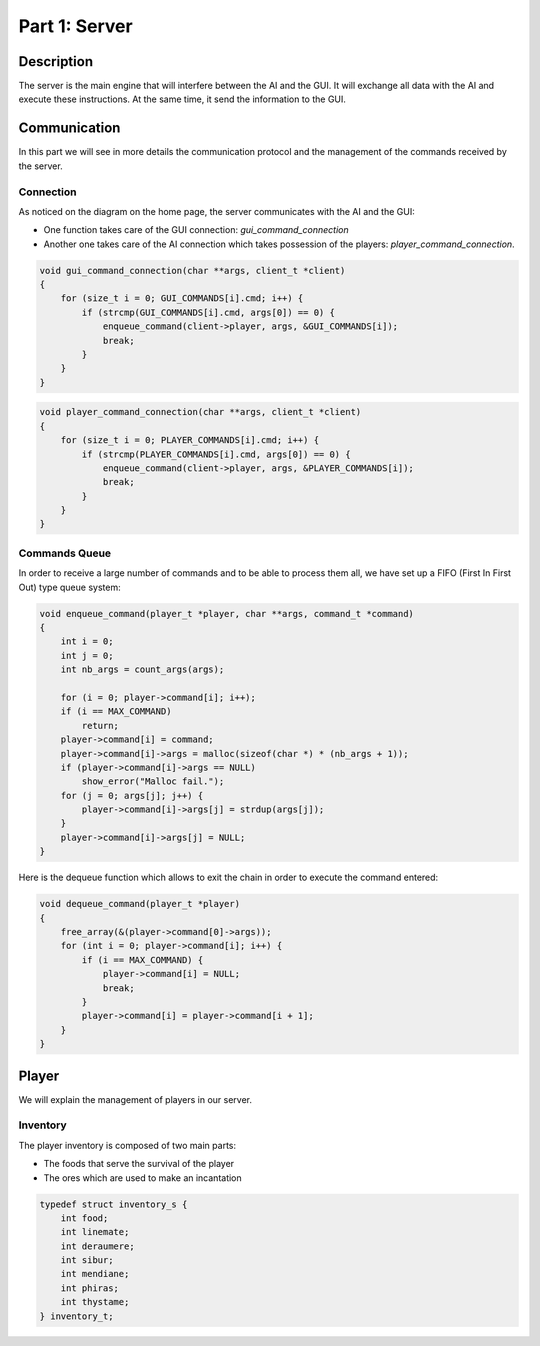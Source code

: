 **************
Part 1: Server
**************

Description
===========
The server is the main engine that will interfere between the AI and the GUI.
It will exchange all data with the AI and execute these instructions.
At the same time, it send the information to the GUI.

Communication
=============
In this part we will see in more details the communication protocol
and the management of the commands received by the server.

Connection
**********
As noticed on the diagram on the home page, the server communicates with the AI and the GUI:

- One function takes care of the GUI connection: *gui_command_connection*
- Another one takes care of the AI connection which takes possession of the players: *player_command_connection*.

.. code:: C

    void gui_command_connection(char **args, client_t *client)
    {
        for (size_t i = 0; GUI_COMMANDS[i].cmd; i++) {
            if (strcmp(GUI_COMMANDS[i].cmd, args[0]) == 0) {
                enqueue_command(client->player, args, &GUI_COMMANDS[i]);
                break;
            }
        }
    }

.. code:: C

    void player_command_connection(char **args, client_t *client)
    {
        for (size_t i = 0; PLAYER_COMMANDS[i].cmd; i++) {
            if (strcmp(PLAYER_COMMANDS[i].cmd, args[0]) == 0) {
                enqueue_command(client->player, args, &PLAYER_COMMANDS[i]);
                break;
            }
        }
    }

Commands Queue
**************
In order to receive a large number of commands and to be able to process them all,
we have set up a FIFO (First In First Out) type queue system:

.. code:: C

    void enqueue_command(player_t *player, char **args, command_t *command)
    {
        int i = 0;
        int j = 0;
        int nb_args = count_args(args);

        for (i = 0; player->command[i]; i++);
        if (i == MAX_COMMAND)
            return;
        player->command[i] = command;
        player->command[i]->args = malloc(sizeof(char *) * (nb_args + 1));
        if (player->command[i]->args == NULL)
            show_error("Malloc fail.");
        for (j = 0; args[j]; j++) {
            player->command[i]->args[j] = strdup(args[j]);
        }
        player->command[i]->args[j] = NULL;
    }


Here is the dequeue function which allows to exit the chain in order to execute the command entered:

.. code:: C

    void dequeue_command(player_t *player)
    {
        free_array(&(player->command[0]->args));
        for (int i = 0; player->command[i]; i++) {
            if (i == MAX_COMMAND) {
                player->command[i] = NULL;
                break;
            }
            player->command[i] = player->command[i + 1];
        }
    }

Player
======
We will explain the management of players in our server.

Inventory
*********
The player inventory is composed of two main parts:

- The foods that serve the survival of the player
- The ores which are used to make an incantation

.. code:: C

    typedef struct inventory_s {
        int food;
        int linemate;
        int deraumere;
        int sibur;
        int mendiane;
        int phiras;
        int thystame;
    } inventory_t;

